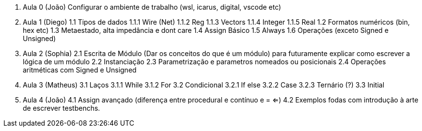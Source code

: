 0. Aula 0 (João)
  Configurar o ambiente de trabalho (wsl, icarus, digital, vscode etc)
1. Aula 1 (Diego)
  1.1 Tipos de dados
    1.1.1 Wire (Net)
    1.1.2 Reg
    1.1.3 Vectors
    1.1.4 Integer
    1.1.5 Real
  1.2 Formatos numéricos (bin, hex etc)
  1.3 Metaestado, alta impedância e dont care
  1.4 Assign Básico
  1.5 Always
  1.6 Operações (exceto Signed e Unsigned)
2. Aula 2 (Sophia)
  2.1 Escrita de Módulo (Dar os conceitos do que é um módulo)
  para futuramente explicar como escrever a lógica de um módulo
  2.2 Instanciação
  2.3 Parametrização e parametros nomeados ou posicionais
  2.4 Operações aritméticas com Signed e Unsigned
3. Aula 3 (Matheus)
  3.1 Laços
    3.1.1 While
    3.1.2 For
  3.2 Condicional
    3.2.1 If else
    3.2.2 Case
    3.2.3 Ternário (?)
  3.3 Initial
4. Aula 4 (João)
  4.1 Assign avançado (diferença entre procedural e contínuo e = <=)
  4.2 Exemplos fodas com introdução à arte de escrever testbenchs.
